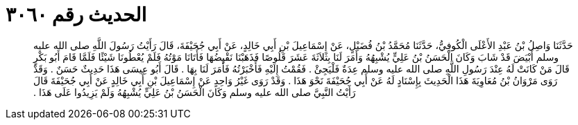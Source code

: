 
= الحديث رقم ٣٠٦٠

[quote.hadith]
حَدَّثَنَا وَاصِلُ بْنُ عَبْدِ الأَعْلَى الْكُوفِيُّ، حَدَّثَنَا مُحَمَّدُ بْنُ فُضَيْلٍ، عَنْ إِسْمَاعِيلَ بْنِ أَبِي خَالِدٍ، عَنْ أَبِي جُحَيْفَةَ، قَالَ رَأَيْتُ رَسُولَ اللَّهِ صلى الله عليه وسلم أَبْيَضَ قَدْ شَابَ وَكَانَ الْحَسَنُ بْنُ عَلِيٍّ يُشْبِهُهُ وَأَمَرَ لَنَا بِثَلاَثَةَ عَشَرَ قَلُوصًا فَذَهَبْنَا نَقْبِضُهَا فَأَتَانَا مَوْتُهُ فَلَمْ يُعْطُونَا شَيْئًا فَلَمَّا قَامَ أَبُو بَكْرٍ قَالَ مَنْ كَانَتْ لَهُ عِنْدَ رَسُولِ اللَّهِ صلى الله عليه وسلم عِدَةٌ فَلْيَجِئْ ‏.‏ فَقُمْتُ إِلَيْهِ فَأَخْبَرْتُهُ فَأَمَرَ لَنَا بِهَا ‏.‏ قَالَ أَبُو عِيسَى هَذَا حَدِيثٌ حَسَنٌ ‏.‏ وَقَدْ رَوَى مَرْوَانُ بْنُ مُعَاوِيَةَ هَذَا الْحَدِيثَ بِإِسْنَادٍ لَهُ عَنْ أَبِي جُحَيْفَةَ نَحْوَ هَذَا ‏.‏ وَقَدْ رَوَى غَيْرُ وَاحِدٍ عَنْ إِسْمَاعِيلَ بْنِ أَبِي خَالِدٍ عَنْ أَبِي جُحَيْفَةَ قَالَ رَأَيْتُ النَّبِيَّ صلى الله عليه وسلم وَكَانَ الْحَسَنُ بْنُ عَلِيٍّ يُشْبِهُهُ وَلَمْ يَزِيدُوا عَلَى هَذَا ‏.‏